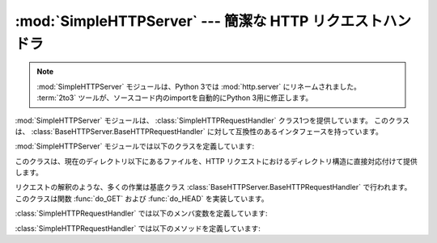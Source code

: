 :mod:`SimpleHTTPServer` --- 簡潔な HTTP リクエストハンドラ
==========================================================

.. module:: SimpleHTTPServer
   :synopsis: このモジュールは HTTP サーバに基本的なリクエストハンドラを提供します。
.. sectionauthor:: Moshe Zadka <moshez@zadka.site.co.il>

.. .. note::
   The :mod:`SimpleHTTPServer` module has been merged into :mod:`http.server` in
   Python 3.0.  The :term:`2to3` tool will automatically adapt imports when
   converting your sources to 3.0.

.. note::
   :mod:`SimpleHTTPServer` モジュールは、Python 3では :mod:`http.server` にリネームされました。
   :term:`2to3` ツールが、ソースコード内のimportを自動的にPython 3用に修正します。

.. The :mod:`SimpleHTTPServer` module defines a single class,
   :class:`SimpleHTTPRequestHandler`, which is interface-compatible with
   :class:`BaseHTTPServer.BaseHTTPRequestHandler`.

:mod:`SimpleHTTPServer` モジュールは、 :class:`SimpleHTTPRequestHandler` クラス1つを提供しています。
このクラスは、 :class:`BaseHTTPServer.BaseHTTPRequestHandler` に対して互換性のあるインタフェースを持っています。

:mod:`SimpleHTTPServer` モジュールでは以下のクラスを定義しています:


.. class:: SimpleHTTPRequestHandler(request, client_address, server)

   このクラスは、現在のディレクトリ以下にあるファイルを、HTTP リクエストにおけるディレクトリ構造に直接対応付けて提供します。

   リクエストの解釈のような、多くの作業は基底クラス :class:`BaseHTTPServer.BaseHTTPRequestHandler` で行われます。
   このクラスは関数 :func:`do_GET` および :func:`do_HEAD`  を実装しています。

   :class:`SimpleHTTPRequestHandler` では以下のメンバ変数を定義しています:


   .. attribute:: server_version

      この値は ``"SimpleHTTP/" + __version__`` になります。 ``__version__`` はこのモジュールで定義されている値です。


   .. attribute:: extensions_map

      拡張子を MIME 型指定子に対応付ける辞書です。標準の型指定は空文字列で表され、この値は ``application/octet-stream``
      と見なされます。対応付けは大小文字の区別をするので、小文字のキーのみを入れるべきです。

   :class:`SimpleHTTPRequestHandler` では以下のメソッドを定義しています:


   .. method:: do_HEAD()

      このメソッドは ``'HEAD'`` 型のリクエスト処理を実行します: すなわち、 ``GET`` リクエストの時に送信されるものと同じヘッダを送信します。
      送信される可能性のあるヘッダについての完全な説明は :meth:`do_GET`  メソッドを参照してください。


   .. method:: do_GET()

      リクエストを現在の作業ディレクトリからの相対的なパスとして解釈することで、リクエストをローカルシステム上のファイルと対応付けます。

      リクエストがディレクトリに対応付けられた場合、 ``index.html`` または ``index.htm`` をこの順序でチェックします。
      もしファイルを発見できればその内容を、そうでなければディレクトリ一覧を :meth:`list_directory` メソッドで生成して、返します。
      このメソッドは :func:`os.listdir` をディレクトリのスキャンに用いており、 :func:`listdir` が失敗した場合には ``404`` 応答
      が返されます。

      リクエストがファイルに対応付けられた場合、そのファイルを開いて内容を返します。要求されたファイルを開く際に何らかの :exc:`IOError` 例外
      が送出された場合、リクエストは ``404`` 、 ``'File not found'``  エラーに対応づけられます。そうでない場合、コンテントタイプが
      *extensions_map* 変数を用いて推測されます。

      出力は ``'Content-type:'`` と推測されたコンテントタイプで、その後にファイルサイズを示す ``'Content-Lenght;'``
      ヘッダと、ファイルの更新日時を示す ``'Last-Modified:'`` ヘッダが続きます。

      そしてヘッダの終了を示す空白行が続き、さらにその後にファイルの内容が続きます。このファイルはコンテントタイプが ``text/`` で始まっている場合
      はテキストモードで、そうでなければバイナリモードで開かれます。

      使用例については関数 :func:`test` の実装を参照してください。

      .. versionadded:: 2.5
         ``'Last-Modified'`` ヘッダ.


.. seealso::

   Module :mod:`BaseHTTPServer`
      Web サーバおよび要求ハンドラの基底クラス実装。

